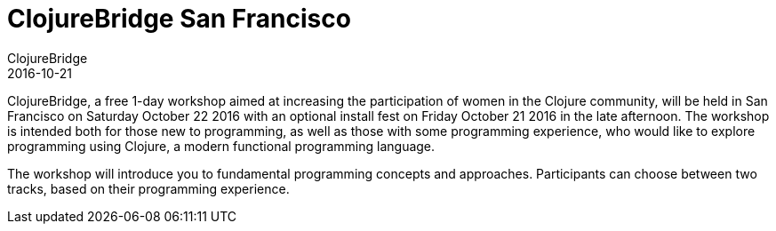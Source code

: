 = ClojureBridge San Francisco
ClojureBridge
2016-10-21
:jbake-type: event
:jbake-edition: 2016
:jbake-link: http://www.clojurebridge.org/events/2016-10-21-san-francisco
:jbake-location: San Francisco, CA
:jbake-start: 2016-10-21
:jbake-end: 2016-10-22

ClojureBridge, a free 1-day workshop aimed at increasing the participation of women in the Clojure community, will be held in San Francisco on Saturday October 22 2016 with an optional install fest on Friday October 21 2016 in the late afternoon. The workshop is intended both for those new to programming, as well as those with some programming experience, who would like to explore programming using Clojure, a modern functional programming language.

The workshop will introduce you to fundamental programming concepts and approaches. Participants can choose between two tracks, based on their programming experience.

